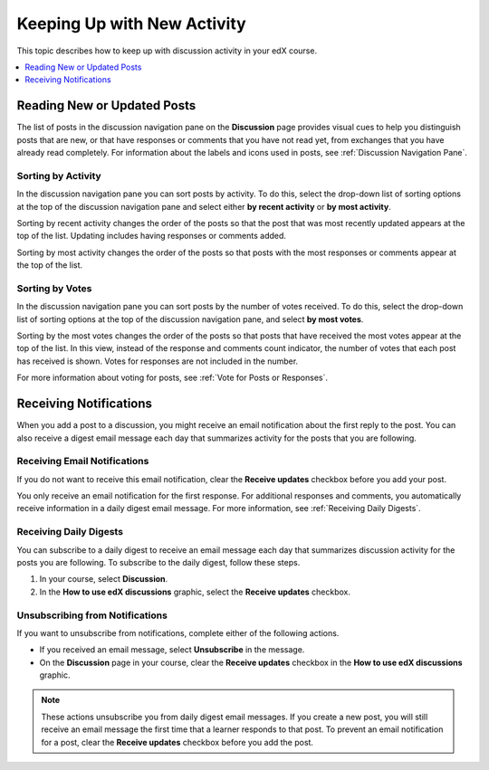 
.. _Keep Up with New Activity:

################################
Keeping Up with New Activity
################################

This topic describes how to keep up with discussion activity in your edX
course.

.. contents::
  :local:
  :depth: 1

.. _Read New or Updated Posts:

****************************
Reading New or Updated Posts
****************************

The list of posts in the discussion navigation pane on the **Discussion** page
provides visual cues to help you distinguish posts that are new, or that have
responses or comments that you have not read yet, from exchanges that you have
already read completely. For information about the labels and icons used in
posts, see :ref:`Discussion Navigation Pane`.

====================
Sorting by Activity
====================

In the discussion navigation pane you can sort posts by activity. To do this,
select the drop-down list of sorting options at the top of the discussion
navigation pane and select either **by recent activity** or **by most
activity**.

Sorting by recent activity changes the order of the posts so that the post that
was most recently updated appears at the top of the list. Updating includes
having responses or comments added.

Sorting by most activity changes the order of the posts so that posts with the
most responses or comments appear at the top of the list.


==================
Sorting by Votes
==================

In the discussion navigation pane you can sort posts by the number of votes
received. To do this, select the drop-down list of sorting options at the top
of the discussion navigation pane, and select **by most votes**.

Sorting by the most votes changes the order of the posts so that posts that
have received the most votes appear at the top of the list. In this view,
instead of the response and comments count indicator, the number of votes that
each post has received is shown. Votes for responses are not included in the
number.

For more information about voting for posts, see :ref:`Vote for Posts or
Responses`.

.. _Receiving Discussion Notifications:

*****************************
Receiving Notifications
*****************************

When you add a post to a discussion, you might receive an email notification
about the first reply to the post. You can also receive a digest email message
each day that summarizes activity for the posts that you are following.

==============================
Receiving Email Notifications
==============================

.. only:: Open_edX

  If your course is set up to send email notifications for discussion posts,
  the first time another learner or member of the course team responds to a
  post that you have made, you receive an email notification.

.. Re: the above: It's technically the *platform* and not the course that would
.. be set up to send email notifications, but that won't matter to Open edX
.. learners and would be more complicated to explain.

.. only:: Partners

  By default, the first time another learner or member of the course team
  responds to a post that you have made, you receive an email notification.

If you do not want to receive this email notification, clear the **Receive
updates** checkbox before you add your post.

You only receive an email notification for the first response. For additional
responses and comments, you automatically receive information in a daily digest
email message. For more information, see :ref:`Receiving Daily Digests`.

.. _Receiving Daily Digests:

=======================
Receiving Daily Digests
=======================

You can subscribe to a daily digest to receive an email message each day that
summarizes discussion activity for the posts you are following. To subscribe to
the daily digest, follow these steps.

#. In your course, select **Discussion**.
#. In the **How to use edX discussions** graphic, select the **Receive
   updates** checkbox.

.. image:: ../../../shared/images/Discussion_ReceiveUpdates.png
  :width: 600
  :alt: "How to use edX discussions" graphic with the Receive Updates checkbox
      circled.

================================
Unsubscribing from Notifications
================================

If you want to unsubscribe from notifications, complete either of the following
actions.

* If you received an email message, select **Unsubscribe** in the message.
* On the **Discussion** page in your course, clear the **Receive updates**
  checkbox in the **How to use edX discussions** graphic.

.. note::
    These actions unsubscribe you from daily digest email messages. If you
    create a new post, you will still receive an email message the first time
    that a learner responds to that post. To prevent an email notification for
    a post, clear the **Receive updates** checkbox before you add the post.
